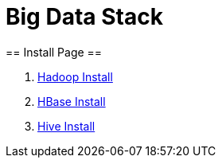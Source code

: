 =                                           Big Data Stack
== Install Page ==

. https://github.com/Crab2died/big-data-stack/blob/master/docs/Hadoop%E4%BC%AA%E5%88%86%E5%B8%83%E5%BC%8F%E9%83%A8%E7%BD%B2.md[Hadoop Install]
. https://github.com/Crab2died/big-data-stack/blob/master/docs/HBase%E4%BC%AA%E5%88%86%E5%B8%83%E5%BC%8F%E9%83%A8%E7%BD%B2.md[HBase Install]
. https://github.com/Crab2died/big-data-stack/blob/master/docs/Hive%E9%83%A8%E7%BD%B2.adoc[Hive Install]